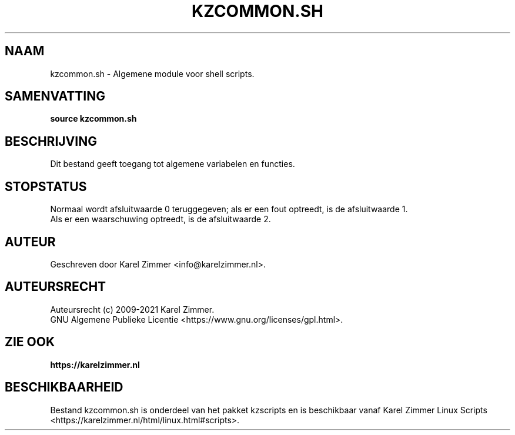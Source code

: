 .\"""""""""""""""""""""""""""""""""""""""""""""""""""""""""""""""""""""""""""""
.\" Man-pagina voor kzcommon.sh.
.\"
.\" Geschreven door Karel Zimmer <info@karelzimmer.nl>.
.\"
.\" Auteursrecht (c) 2019-2021 Karel Zimmer.
.\" Creative Commons Naamsvermelding-GelijkDelen Internationaal-licentie
.\" <https://creativecommons.org/licenses/by-sa/4.0/>.
.\"
.\" ReleaseNumber: 03.04.05
.\" DateOfRelease: 2021-05-08
.\"""""""""""""""""""""""""""""""""""""""""""""""""""""""""""""""""""""""""""""
.\"
.TH KZCOMMON.SH 1 "kzcommon.sh" "kzscripts 365" "kzcommon.sh"
.\"
.\"
.SH NAAM
kzcommon.sh \- Algemene module voor shell scripts.
.\"
.\"
.SH SAMENVATTING
.B source kzcommon.sh
.\"
.\"
.SH BESCHRIJVING
Dit bestand geeft toegang tot algemene variabelen en functies.
.\"
.\"
.SH STOPSTATUS
Normaal wordt afsluitwaarde 0 teruggegeven; als er een fout optreedt, is de
afsluitwaarde 1.
.br
Als er een waarschuwing optreedt, is de afsluitwaarde 2.
.\"
.\"
.SH AUTEUR
Geschreven door Karel Zimmer <info@karelzimmer.nl>.
.\"
.\"
.SH AUTEURSRECHT
Auteursrecht (c) 2009-2021 Karel Zimmer.
.br
GNU Algemene Publieke Licentie <https://www.gnu.org/licenses/gpl.html>.
.\"
.\"
.SH ZIE OOK
\fBhttps://karelzimmer.nl\fR
.\"
.\"
.SH BESCHIKBAARHEID
Bestand kzcommon.sh is onderdeel van het pakket kzscripts en is beschikbaar
vanaf Karel Zimmer Linux Scripts
<https://karelzimmer.nl/html/linux.html#scripts>.
.sp
.\" EOF
